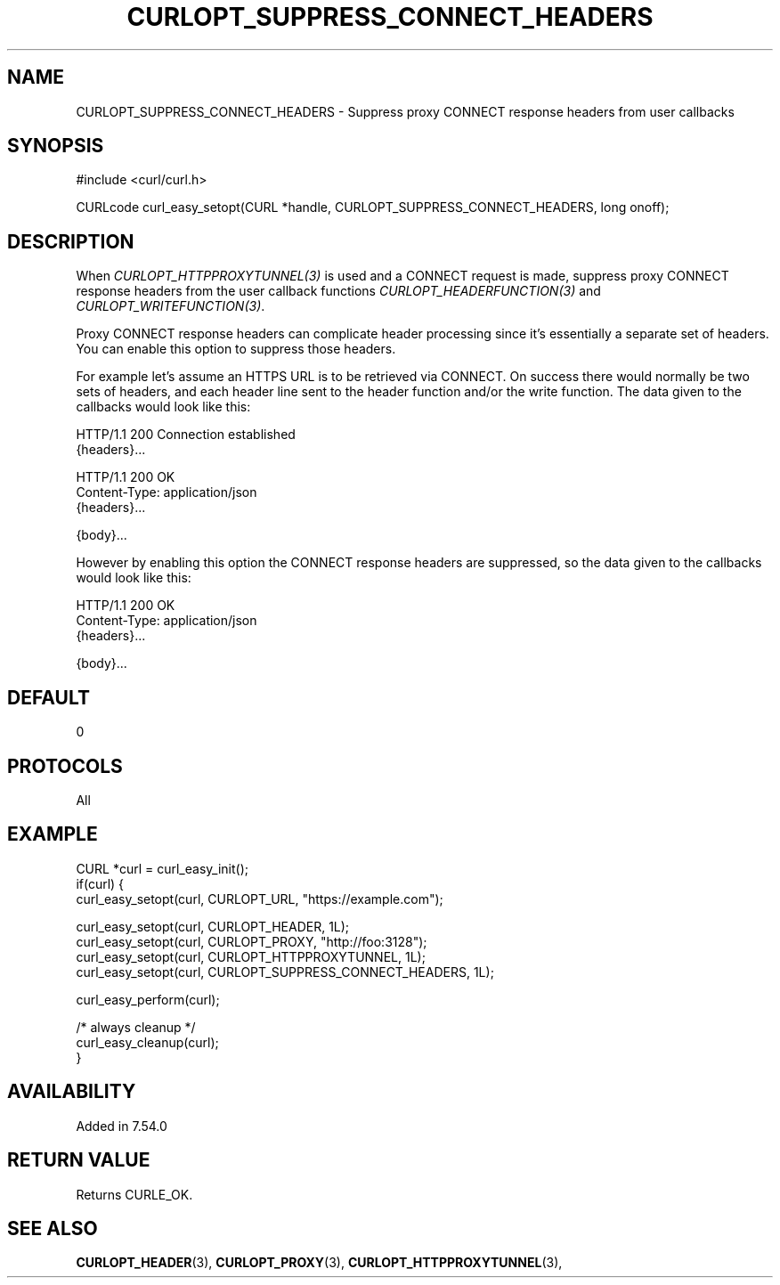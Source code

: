 .\" **************************************************************************
.\" *                                  _   _ ____  _
.\" *  Project                     ___| | | |  _ \| |
.\" *                             / __| | | | |_) | |
.\" *                            | (__| |_| |  _ <| |___
.\" *                             \___|\___/|_| \_\_____|
.\" *
.\" * Copyright (C) 1998 - 2017, Daniel Stenberg, <daniel@haxx.se>, et al.
.\" *
.\" * This software is licensed as described in the file COPYING, which
.\" * you should have received as part of this distribution. The terms
.\" * are also available at https://curl.haxx.se/docs/copyright.html.
.\" *
.\" * You may opt to use, copy, modify, merge, publish, distribute and/or sell
.\" * copies of the Software, and permit persons to whom the Software is
.\" * furnished to do so, under the terms of the COPYING file.
.\" *
.\" * This software is distributed on an "AS IS" basis, WITHOUT WARRANTY OF ANY
.\" * KIND, either express or implied.
.\" *
.\" **************************************************************************
.\"
.TH CURLOPT_SUPPRESS_CONNECT_HEADERS 3 "13 February 2017" "libcurl 7.54.0" "curl_easy_setopt options"
.SH NAME
CURLOPT_SUPPRESS_CONNECT_HEADERS \- Suppress proxy CONNECT response headers from user callbacks
.SH SYNOPSIS
.nf
#include <curl/curl.h>

CURLcode curl_easy_setopt(CURL *handle, CURLOPT_SUPPRESS_CONNECT_HEADERS, long onoff);
.fi
.SH DESCRIPTION
When \fICURLOPT_HTTPPROXYTUNNEL(3)\fP is used and a CONNECT request is made,
suppress proxy CONNECT response headers from the user callback functions
\fICURLOPT_HEADERFUNCTION(3)\fP and \fICURLOPT_WRITEFUNCTION(3)\fP.

Proxy CONNECT response headers can complicate header processing since it's
essentially a separate set of headers. You can enable this option to suppress
those headers.

For example let's assume an HTTPS URL is to be retrieved via CONNECT. On
success there would normally be two sets of headers, and each header line sent
to the header function and/or the write function. The data given to the
callbacks would look like this:

.nf
HTTP/1.1 200 Connection established
{headers}...

HTTP/1.1 200 OK
Content-Type: application/json
{headers}...

{body}...
.fi

However by enabling this option the CONNECT response headers are suppressed, so
the data given to the callbacks would look like this:

.nf
HTTP/1.1 200 OK
Content-Type: application/json
{headers}...

{body}...
.fi

.SH DEFAULT
0
.SH PROTOCOLS
All
.SH EXAMPLE
.nf
CURL *curl = curl_easy_init();
if(curl) {
  curl_easy_setopt(curl, CURLOPT_URL, "https://example.com");

  curl_easy_setopt(curl, CURLOPT_HEADER, 1L);
  curl_easy_setopt(curl, CURLOPT_PROXY, "http://foo:3128");
  curl_easy_setopt(curl, CURLOPT_HTTPPROXYTUNNEL, 1L);
  curl_easy_setopt(curl, CURLOPT_SUPPRESS_CONNECT_HEADERS, 1L);

  curl_easy_perform(curl);

  /* always cleanup */
  curl_easy_cleanup(curl);
}
.fi
.SH AVAILABILITY
Added in 7.54.0
.SH RETURN VALUE
Returns CURLE_OK.
.SH "SEE ALSO"
.BR CURLOPT_HEADER "(3), " CURLOPT_PROXY "(3), "
.BR CURLOPT_HTTPPROXYTUNNEL "(3), "

